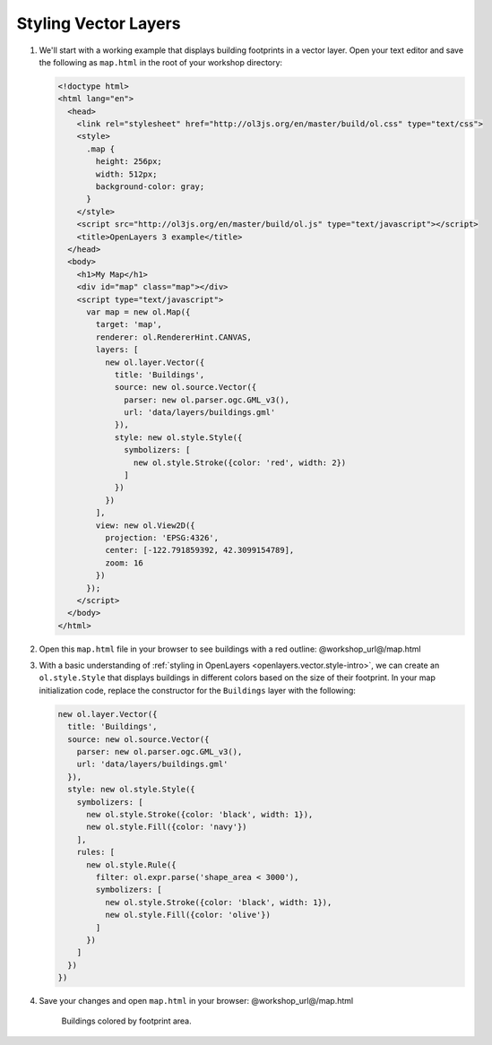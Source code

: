 .. _openlayers.style:

Styling Vector Layers
=====================

#.  We'll start with a working example that displays building footprints in a vector layer.  Open your text editor and save the following as ``map.html`` in the root of your workshop directory:
    
    .. code-block:: html

        <!doctype html>
        <html lang="en">
          <head>
            <link rel="stylesheet" href="http://ol3js.org/en/master/build/ol.css" type="text/css">
            <style>
              .map {
                height: 256px;
                width: 512px;
                background-color: gray;
              }
            </style>
            <script src="http://ol3js.org/en/master/build/ol.js" type="text/javascript"></script>
            <title>OpenLayers 3 example</title>
          </head>
          <body>
            <h1>My Map</h1>
            <div id="map" class="map"></div>
            <script type="text/javascript">
              var map = new ol.Map({
                target: 'map',
                renderer: ol.RendererHint.CANVAS,
                layers: [
                  new ol.layer.Vector({
                    title: 'Buildings',
                    source: new ol.source.Vector({
                      parser: new ol.parser.ogc.GML_v3(),
                      url: 'data/layers/buildings.gml'
                    }),
                    style: new ol.style.Style({
                      symbolizers: [
                        new ol.style.Stroke({color: 'red', width: 2})
                      ]
                    })
                  })
                ],
                view: new ol.View2D({
                  projection: 'EPSG:4326',
                  center: [-122.791859392, 42.3099154789],
                  zoom: 16
                })
              });
            </script>
          </body>
        </html>
    
#.  Open this ``map.html`` file in your browser to see buildings with a red outline:  @workshop_url@/map.html

#.  With a basic understanding of :ref:`styling in OpenLayers <openlayers.vector.style-intro>`, we can create an ``ol.style.Style`` that displays buildings in different colors based on the size of their footprint. In your map initialization code, replace the constructor for the ``Buildings`` layer with the following:
    
    .. code-block:: javascript

            new ol.layer.Vector({
              title: 'Buildings',
              source: new ol.source.Vector({
                parser: new ol.parser.ogc.GML_v3(),
                url: 'data/layers/buildings.gml'
              }),
              style: new ol.style.Style({
                symbolizers: [
                  new ol.style.Stroke({color: 'black', width: 1}),
                  new ol.style.Fill({color: 'navy'})
                ],
                rules: [
                  new ol.style.Rule({
                    filter: ol.expr.parse('shape_area < 3000'),
                    symbolizers: [
                      new ol.style.Stroke({color: 'black', width: 1}),
                      new ol.style.Fill({color: 'olive'})
                    ]
                  })
                ]
              })
            })

#.  Save your changes and open ``map.html`` in your browser: @workshop_url@/map.html

    .. figure:: style1.png

       Buildings colored by footprint area.
